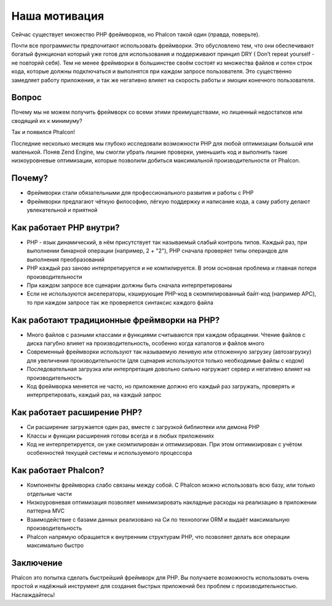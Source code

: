 Наша мотивация
==============
Сейчас существует множество PHP фреймворков, но Phalcon такой один (правда, поверьте).

Почти все программисты предпочитают использовать фреймворки. Это обусловлено тем, что они обеспечивают богатый функционал который уже готов
для использования и поддерживают принцип DRY ( Don’t repeat yourself - не повторяй себя). Тем не менее фреймворки в большинстве своём состоят
из множества файлов и сотен строк кода, которые должны подключаться и выполнятся при каждом запросе пользователя. Это существенно замедляет 
работу приложения, и так же негативно влияет на скорость работы и эмоции конечного пользователя. 

Вопрос
------
Почему мы не можем получить фреймворк со всеми этими преимуществами, но лишенный недостатков или сводящий их к минимуму?

Так и появился Phalcon!

Последние несколько месяцев мы глубоко исследовали возможности PHP для любой оптимизации большой или маленькой.
Поняв Zend Engine, мы смогли убрать лишние проверки, уменьшить код и выполнить такие низкоуровневые оптимизации, которые 
позволили добиться максимальной производительности от Phalcon.

Почему?
-------

* Фреймворки стали обязательными для профессионального развития и работы с PHP
* Фреймворки предлагают чёткую философию, лёгкую поддержку и написание кода, а саму работу делают увлекательной и приятной

Как работает PHP внутри?
------------------------

* PHP - язык динамический, в нём присутствует так называемый слабый контроль типов. Каждый раз, при выполнении бинарной операции (например, 2 + "2"), PHP сначала проверяет типы операндов для выполнения преобразований
* PHP каждый раз заново интерпретируется и не компилируется. В этом основная проблема и главная потеря производительности
* При каждом запросе все сценарии должны быть сначала интерпретированы 
* Если не используются акселераторы, кэширующие PHP-код в скомпилированный байт-код (например APC), то при каждом запросе так же проверяется синтаксис каждого файла

Как работают традиционные фреймворки на PHP?
--------------------------------------------

* Много файлов с разными классами и функциями считываются при каждом обращении. Чтение файлов с диска пагубно влияет на производительность, особенно когда каталогов и файлов много
* Современный фреймворки используют так называемую ленивую или отложенную загрузку (автозагрузку) для увеличения производительности (для сценария используются только необходимые файлы с кодом) 
* Последовательная загрузка или интерпретация довольно сильно нагружает сервер и негативно влияет на производительность
* Код фреймворка меняется не часто, но приложение должно его каждый раз загружать, проверять и интерпретировать, каждый раз, на каждый запрос

Как работает расширение PHP?
----------------------------

* Си расширение загружается один раз, вместе с загрузкой библиотеки или демона PHP
* Классы и функции расширения готовы всегда и в любых приложениях
* Код не интерпретируется, он уже скомпилирован и оптимизирован. При этом оптимизирован с учётом особенностей текущей системы и используемого процессора

Как работает Phalcon?
---------------------

* Компоненты фреймворка слабо связаны между собой. С Phalcon можно использовать всю базу, или только отдельные части
* Низкоуровневая оптимизация позволяет минимизировать накладные расходы на реализацию в приложении паттерна MVC
* Взаимодействие с базами данных реализовано на Си по технологии ORM и выдаёт максимальную производительность
* Phalcon напрямую обращается к внутренним структурам PHP, что позволяет делать все операции максимально быстро 

Заключение
----------
Phalcon это попытка сделать быстрейший фреймворк для PHP. Вы получаете возможность использовать очень простой и надёжный инструмент 
для создания быстрых приложений без проблем с производительностью. Наслаждайтесь!
